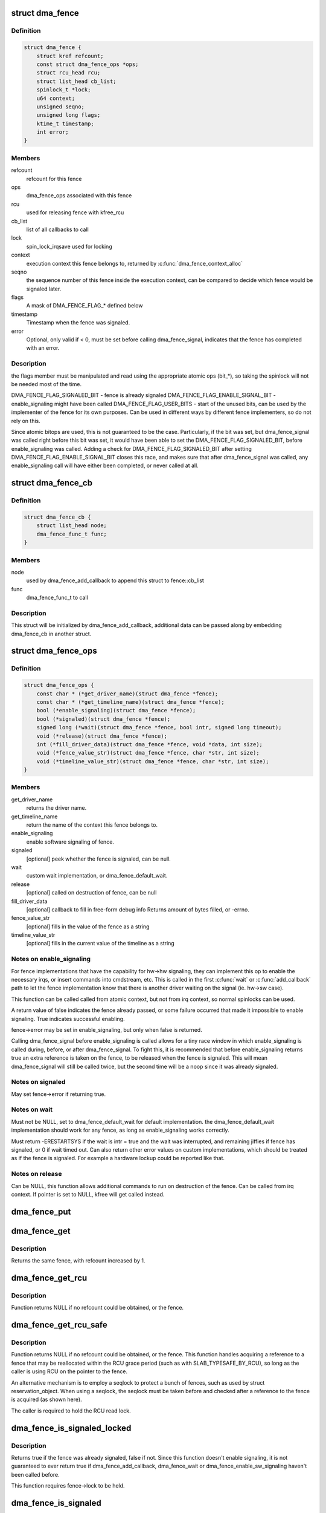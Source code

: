 .. -*- coding: utf-8; mode: rst -*-
.. src-file: include/linux/dma-fence.h

.. _`dma_fence`:

struct dma_fence
================

.. c:type:: struct dma_fence

    software synchronization primitive

.. _`dma_fence.definition`:

Definition
----------

.. code-block:: c

    struct dma_fence {
        struct kref refcount;
        const struct dma_fence_ops *ops;
        struct rcu_head rcu;
        struct list_head cb_list;
        spinlock_t *lock;
        u64 context;
        unsigned seqno;
        unsigned long flags;
        ktime_t timestamp;
        int error;
    }

.. _`dma_fence.members`:

Members
-------

refcount
    refcount for this fence

ops
    dma_fence_ops associated with this fence

rcu
    used for releasing fence with kfree_rcu

cb_list
    list of all callbacks to call

lock
    spin_lock_irqsave used for locking

context
    execution context this fence belongs to, returned by
    \ :c:func:`dma_fence_context_alloc`\ 

seqno
    the sequence number of this fence inside the execution context,
    can be compared to decide which fence would be signaled later.

flags
    A mask of DMA_FENCE_FLAG_* defined below

timestamp
    Timestamp when the fence was signaled.

error
    Optional, only valid if < 0, must be set before calling
    dma_fence_signal, indicates that the fence has completed with an error.

.. _`dma_fence.description`:

Description
-----------

the flags member must be manipulated and read using the appropriate
atomic ops (bit_*), so taking the spinlock will not be needed most
of the time.

DMA_FENCE_FLAG_SIGNALED_BIT - fence is already signaled
DMA_FENCE_FLAG_ENABLE_SIGNAL_BIT - enable_signaling might have been called
DMA_FENCE_FLAG_USER_BITS - start of the unused bits, can be used by the
implementer of the fence for its own purposes. Can be used in different
ways by different fence implementers, so do not rely on this.

Since atomic bitops are used, this is not guaranteed to be the case.
Particularly, if the bit was set, but dma_fence_signal was called right
before this bit was set, it would have been able to set the
DMA_FENCE_FLAG_SIGNALED_BIT, before enable_signaling was called.
Adding a check for DMA_FENCE_FLAG_SIGNALED_BIT after setting
DMA_FENCE_FLAG_ENABLE_SIGNAL_BIT closes this race, and makes sure that
after dma_fence_signal was called, any enable_signaling call will have either
been completed, or never called at all.

.. _`dma_fence_cb`:

struct dma_fence_cb
===================

.. c:type:: struct dma_fence_cb

    callback for dma_fence_add_callback

.. _`dma_fence_cb.definition`:

Definition
----------

.. code-block:: c

    struct dma_fence_cb {
        struct list_head node;
        dma_fence_func_t func;
    }

.. _`dma_fence_cb.members`:

Members
-------

node
    used by dma_fence_add_callback to append this struct to fence::cb_list

func
    dma_fence_func_t to call

.. _`dma_fence_cb.description`:

Description
-----------

This struct will be initialized by dma_fence_add_callback, additional
data can be passed along by embedding dma_fence_cb in another struct.

.. _`dma_fence_ops`:

struct dma_fence_ops
====================

.. c:type:: struct dma_fence_ops

    operations implemented for fence

.. _`dma_fence_ops.definition`:

Definition
----------

.. code-block:: c

    struct dma_fence_ops {
        const char * (*get_driver_name)(struct dma_fence *fence);
        const char * (*get_timeline_name)(struct dma_fence *fence);
        bool (*enable_signaling)(struct dma_fence *fence);
        bool (*signaled)(struct dma_fence *fence);
        signed long (*wait)(struct dma_fence *fence, bool intr, signed long timeout);
        void (*release)(struct dma_fence *fence);
        int (*fill_driver_data)(struct dma_fence *fence, void *data, int size);
        void (*fence_value_str)(struct dma_fence *fence, char *str, int size);
        void (*timeline_value_str)(struct dma_fence *fence, char *str, int size);
    }

.. _`dma_fence_ops.members`:

Members
-------

get_driver_name
    returns the driver name.

get_timeline_name
    return the name of the context this fence belongs to.

enable_signaling
    enable software signaling of fence.

signaled
    [optional] peek whether the fence is signaled, can be null.

wait
    custom wait implementation, or dma_fence_default_wait.

release
    [optional] called on destruction of fence, can be null

fill_driver_data
    [optional] callback to fill in free-form debug info
    Returns amount of bytes filled, or -errno.

fence_value_str
    [optional] fills in the value of the fence as a string

timeline_value_str
    [optional] fills in the current value of the timeline
    as a string

.. _`dma_fence_ops.notes-on-enable_signaling`:

Notes on enable_signaling
-------------------------

For fence implementations that have the capability for hw->hw
signaling, they can implement this op to enable the necessary
irqs, or insert commands into cmdstream, etc.  This is called
in the first \ :c:func:`wait`\  or \ :c:func:`add_callback`\  path to let the fence
implementation know that there is another driver waiting on
the signal (ie. hw->sw case).

This function can be called called from atomic context, but not
from irq context, so normal spinlocks can be used.

A return value of false indicates the fence already passed,
or some failure occurred that made it impossible to enable
signaling. True indicates successful enabling.

fence->error may be set in enable_signaling, but only when false is
returned.

Calling dma_fence_signal before enable_signaling is called allows
for a tiny race window in which enable_signaling is called during,
before, or after dma_fence_signal. To fight this, it is recommended
that before enable_signaling returns true an extra reference is
taken on the fence, to be released when the fence is signaled.
This will mean dma_fence_signal will still be called twice, but
the second time will be a noop since it was already signaled.

.. _`dma_fence_ops.notes-on-signaled`:

Notes on signaled
-----------------

May set fence->error if returning true.

.. _`dma_fence_ops.notes-on-wait`:

Notes on wait
-------------

Must not be NULL, set to dma_fence_default_wait for default implementation.
the dma_fence_default_wait implementation should work for any fence, as long
as enable_signaling works correctly.

Must return -ERESTARTSYS if the wait is intr = true and the wait was
interrupted, and remaining jiffies if fence has signaled, or 0 if wait
timed out. Can also return other error values on custom implementations,
which should be treated as if the fence is signaled. For example a hardware
lockup could be reported like that.

.. _`dma_fence_ops.notes-on-release`:

Notes on release
----------------

Can be NULL, this function allows additional commands to run on
destruction of the fence. Can be called from irq context.
If pointer is set to NULL, kfree will get called instead.

.. _`dma_fence_put`:

dma_fence_put
=============

.. c:function:: void dma_fence_put(struct dma_fence *fence)

    decreases refcount of the fence

    :param struct dma_fence \*fence:
        [in]    fence to reduce refcount of

.. _`dma_fence_get`:

dma_fence_get
=============

.. c:function:: struct dma_fence *dma_fence_get(struct dma_fence *fence)

    increases refcount of the fence

    :param struct dma_fence \*fence:
        [in]    fence to increase refcount of

.. _`dma_fence_get.description`:

Description
-----------

Returns the same fence, with refcount increased by 1.

.. _`dma_fence_get_rcu`:

dma_fence_get_rcu
=================

.. c:function:: struct dma_fence *dma_fence_get_rcu(struct dma_fence *fence)

    get a fence from a reservation_object_list with rcu read lock

    :param struct dma_fence \*fence:
        [in]    fence to increase refcount of

.. _`dma_fence_get_rcu.description`:

Description
-----------

Function returns NULL if no refcount could be obtained, or the fence.

.. _`dma_fence_get_rcu_safe`:

dma_fence_get_rcu_safe
======================

.. c:function:: struct dma_fence *dma_fence_get_rcu_safe(struct dma_fence * __rcu *fencep)

    acquire a reference to an RCU tracked fence

    :param struct dma_fence \* __rcu \*fencep:
        [in]    pointer to fence to increase refcount of

.. _`dma_fence_get_rcu_safe.description`:

Description
-----------

Function returns NULL if no refcount could be obtained, or the fence.
This function handles acquiring a reference to a fence that may be
reallocated within the RCU grace period (such as with SLAB_TYPESAFE_BY_RCU),
so long as the caller is using RCU on the pointer to the fence.

An alternative mechanism is to employ a seqlock to protect a bunch of
fences, such as used by struct reservation_object. When using a seqlock,
the seqlock must be taken before and checked after a reference to the
fence is acquired (as shown here).

The caller is required to hold the RCU read lock.

.. _`dma_fence_is_signaled_locked`:

dma_fence_is_signaled_locked
============================

.. c:function:: bool dma_fence_is_signaled_locked(struct dma_fence *fence)

    Return an indication if the fence is signaled yet.

    :param struct dma_fence \*fence:
        [in]    the fence to check

.. _`dma_fence_is_signaled_locked.description`:

Description
-----------

Returns true if the fence was already signaled, false if not. Since this
function doesn't enable signaling, it is not guaranteed to ever return
true if dma_fence_add_callback, dma_fence_wait or
dma_fence_enable_sw_signaling haven't been called before.

This function requires fence->lock to be held.

.. _`dma_fence_is_signaled`:

dma_fence_is_signaled
=====================

.. c:function:: bool dma_fence_is_signaled(struct dma_fence *fence)

    Return an indication if the fence is signaled yet.

    :param struct dma_fence \*fence:
        [in]    the fence to check

.. _`dma_fence_is_signaled.description`:

Description
-----------

Returns true if the fence was already signaled, false if not. Since this
function doesn't enable signaling, it is not guaranteed to ever return
true if dma_fence_add_callback, dma_fence_wait or
dma_fence_enable_sw_signaling haven't been called before.

It's recommended for seqno fences to call dma_fence_signal when the
operation is complete, it makes it possible to prevent issues from
wraparound between time of issue and time of use by checking the return
value of this function before calling hardware-specific wait instructions.

.. _`dma_fence_is_later`:

dma_fence_is_later
==================

.. c:function:: bool dma_fence_is_later(struct dma_fence *f1, struct dma_fence *f2)

    return if f1 is chronologically later than f2

    :param struct dma_fence \*f1:
        [in]    the first fence from the same context

    :param struct dma_fence \*f2:
        [in]    the second fence from the same context

.. _`dma_fence_is_later.description`:

Description
-----------

Returns true if f1 is chronologically later than f2. Both fences must be
from the same context, since a seqno is not re-used across contexts.

.. _`dma_fence_later`:

dma_fence_later
===============

.. c:function:: struct dma_fence *dma_fence_later(struct dma_fence *f1, struct dma_fence *f2)

    return the chronologically later fence

    :param struct dma_fence \*f1:
        [in]    the first fence from the same context

    :param struct dma_fence \*f2:
        [in]    the second fence from the same context

.. _`dma_fence_later.description`:

Description
-----------

Returns NULL if both fences are signaled, otherwise the fence that would be
signaled last. Both fences must be from the same context, since a seqno is
not re-used across contexts.

.. _`dma_fence_get_status_locked`:

dma_fence_get_status_locked
===========================

.. c:function:: int dma_fence_get_status_locked(struct dma_fence *fence)

    returns the status upon completion

    :param struct dma_fence \*fence:
        [in] the dma_fence to query

.. _`dma_fence_get_status_locked.description`:

Description
-----------

Drivers can supply an optional error status condition before they signal
the fence (to indicate whether the fence was completed due to an error
rather than success). The value of the status condition is only valid
if the fence has been signaled, \ :c:func:`dma_fence_get_status_locked`\  first checks
the signal state before reporting the error status.

Returns 0 if the fence has not yet been signaled, 1 if the fence has
been signaled without an error condition, or a negative error code
if the fence has been completed in err.

.. _`dma_fence_set_error`:

dma_fence_set_error
===================

.. c:function:: void dma_fence_set_error(struct dma_fence *fence, int error)

    flag an error condition on the fence

    :param struct dma_fence \*fence:
        [in] the dma_fence

    :param int error:
        [in] the error to store

.. _`dma_fence_set_error.description`:

Description
-----------

Drivers can supply an optional error status condition before they signal
the fence, to indicate that the fence was completed due to an error
rather than success. This must be set before signaling (so that the value
is visible before any waiters on the signal callback are woken). This
helper exists to help catching erroneous setting of #dma_fence.error.

.. _`dma_fence_wait`:

dma_fence_wait
==============

.. c:function:: signed long dma_fence_wait(struct dma_fence *fence, bool intr)

    sleep until the fence gets signaled

    :param struct dma_fence \*fence:
        [in]    the fence to wait on

    :param bool intr:
        [in]    if true, do an interruptible wait

.. _`dma_fence_wait.description`:

Description
-----------

This function will return -ERESTARTSYS if interrupted by a signal,
or 0 if the fence was signaled. Other error values may be
returned on custom implementations.

Performs a synchronous wait on this fence. It is assumed the caller
directly or indirectly holds a reference to the fence, otherwise the
fence might be freed before return, resulting in undefined behavior.

.. This file was automatic generated / don't edit.

